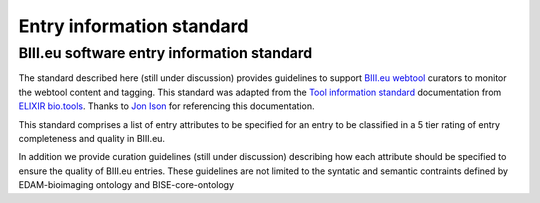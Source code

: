 Entry information standard
===================================
BIII.eu software entry information standard
----------------------------------
The standard described here (still under discussion) provides guidelines to support `BIII.eu webtool <http://www.biii.eu/>`_ curators to monitor the webtool content and tagging. This standard was adapted from the `Tool information standard <https://github.com/bio-tools/biotoolsSchemaDocs/blob/master/information_standard.rst#biotools-information-standard>`_ documentation from `ELIXIR bio.tools <https://github.com/bio-tools/>`_. Thanks to `Jon Ison <https://github.com/joncison>`_ for referencing this documentation. 

This standard comprises a list of entry attributes to be specified for an entry to be classified in a 5 tier rating of entry completeness and quality in BIII.eu. 

In addition we provide curation guidelines (still under discussion) describing how each attribute should be specified to ensure the quality of BIII.eu entries. These guidelines are not limited to the syntatic and semantic contraints defined by EDAM-bioimaging ontology and BISE-core-ontology

